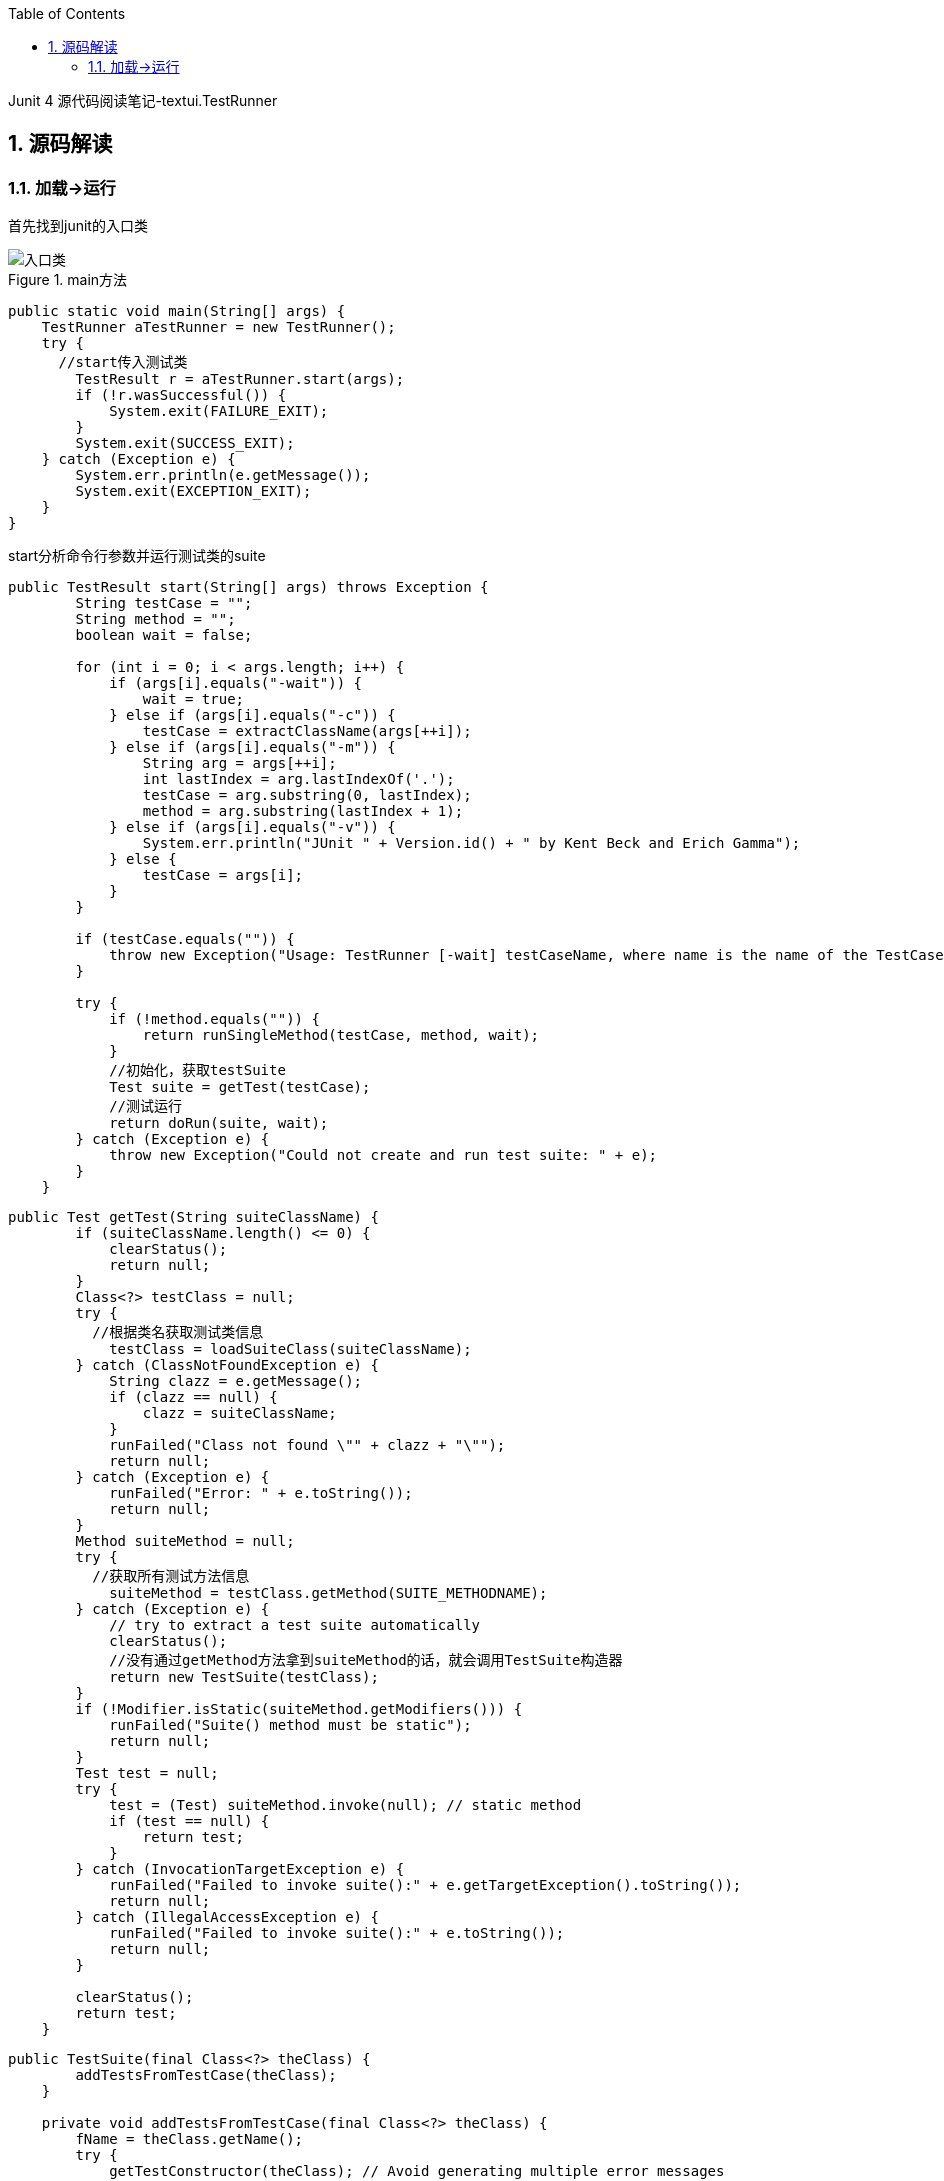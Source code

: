 :page-categories: [junit]
:page-tags: [junit,源码阅读]
:author: halley.fang
:toc:
:toclevels: 5
:numbered:
:hardbreaks:
:doctype: book

Junit 4 源代码阅读笔记-textui.TestRunner

//more

## 源码解读

### 加载->运行

首先找到junit的入口类

.main方法
image::images/junit4/textui.png[入口类]

```java
public static void main(String[] args) {
    TestRunner aTestRunner = new TestRunner();
    try {
      //start传入测试类
        TestResult r = aTestRunner.start(args);
        if (!r.wasSuccessful()) {
            System.exit(FAILURE_EXIT);
        }
        System.exit(SUCCESS_EXIT);
    } catch (Exception e) {
        System.err.println(e.getMessage());
        System.exit(EXCEPTION_EXIT);
    }
}
```

start分析命令行参数并运行测试类的suite

```java
public TestResult start(String[] args) throws Exception {
        String testCase = "";
        String method = "";
        boolean wait = false;

        for (int i = 0; i < args.length; i++) {
            if (args[i].equals("-wait")) {
                wait = true;
            } else if (args[i].equals("-c")) {
                testCase = extractClassName(args[++i]);
            } else if (args[i].equals("-m")) {
                String arg = args[++i];
                int lastIndex = arg.lastIndexOf('.');
                testCase = arg.substring(0, lastIndex);
                method = arg.substring(lastIndex + 1);
            } else if (args[i].equals("-v")) {
                System.err.println("JUnit " + Version.id() + " by Kent Beck and Erich Gamma");
            } else {
                testCase = args[i];
            }
        }

        if (testCase.equals("")) {
            throw new Exception("Usage: TestRunner [-wait] testCaseName, where name is the name of the TestCase class");
        }

        try {
            if (!method.equals("")) {
                return runSingleMethod(testCase, method, wait);
            }
            //初始化，获取testSuite
            Test suite = getTest(testCase);
            //测试运行
            return doRun(suite, wait);
        } catch (Exception e) {
            throw new Exception("Could not create and run test suite: " + e);
        }
    }
```

```java
public Test getTest(String suiteClassName) {
        if (suiteClassName.length() <= 0) {
            clearStatus();
            return null;
        }
        Class<?> testClass = null;
        try {
          //根据类名获取测试类信息
            testClass = loadSuiteClass(suiteClassName);
        } catch (ClassNotFoundException e) {
            String clazz = e.getMessage();
            if (clazz == null) {
                clazz = suiteClassName;
            }
            runFailed("Class not found \"" + clazz + "\"");
            return null;
        } catch (Exception e) {
            runFailed("Error: " + e.toString());
            return null;
        }
        Method suiteMethod = null;
        try {
          //获取所有测试方法信息
            suiteMethod = testClass.getMethod(SUITE_METHODNAME);
        } catch (Exception e) {
            // try to extract a test suite automatically
            clearStatus();
            //没有通过getMethod方法拿到suiteMethod的话，就会调用TestSuite构造器
            return new TestSuite(testClass);
        }
        if (!Modifier.isStatic(suiteMethod.getModifiers())) {
            runFailed("Suite() method must be static");
            return null;
        }
        Test test = null;
        try {
            test = (Test) suiteMethod.invoke(null); // static method
            if (test == null) {
                return test;
            }
        } catch (InvocationTargetException e) {
            runFailed("Failed to invoke suite():" + e.getTargetException().toString());
            return null;
        } catch (IllegalAccessException e) {
            runFailed("Failed to invoke suite():" + e.toString());
            return null;
        }

        clearStatus();
        return test;
    }
```

```java
public TestSuite(final Class<?> theClass) {
        addTestsFromTestCase(theClass);
    }

    private void addTestsFromTestCase(final Class<?> theClass) {
        fName = theClass.getName();
        try {
            getTestConstructor(theClass); // Avoid generating multiple error messages
        } catch (NoSuchMethodException e) {
            addTest(warning("Class " + theClass.getName() + " has no public constructor TestCase(String name) or TestCase()"));
            return;
        }

        if (!Modifier.isPublic(theClass.getModifiers())) {
            addTest(warning("Class " + theClass.getName() + " is not public"));
            return;
        }

        Class<?> superClass = theClass;
        List<String> names = new ArrayList<String>();
        //判断superClass是不是Test类的子类
        while (Test.class.isAssignableFrom(superClass)) {
          //用迭代的形式从被测试的类开始，到被测试的类继承的TestCase，最后到Object类，这个循环从这几个类中所有符合条件的测试方法加入到名为names的list中
            for (Method each : MethodSorter.getDeclaredMethods(superClass)) {
                addTestMethod(each, names, theClass);
            }
            superClass = superClass.getSuperclass();
        }
        if (fTests.size() == 0) {
            addTest(warning("No tests found in " + theClass.getName()));
        }
    }
```

```java
private void addTestMethod(Method m, List<String> names, Class<?> theClass) {
        String name = m.getName();
        if (names.contains(name)) {
            return;
        }
        //判断是否public，非public判断为true
        if (!isPublicTestMethod(m)) {
          //判断非public方法是否startsWith("test")
            if (isTestMethod(m)) {
                addTest(warning("Test method isn't public: " + m.getName() + "(" + theClass.getCanonicalName() + ")"));
            }
            return;
        }
        names.add(name);
        addTest(createTest(theClass, name));
    }
```

至此测试方法初始化完成，接下来就是 `dorun`

```java
public TestResult doRun(Test suite, boolean wait) {
    TestResult result = createTestResult();
    //添加结果打印监听
    result.addListener(fPrinter);
    //开始执行时间
    long startTime = System.currentTimeMillis();
    //执行测试
    suite.run(result);
    //执行结束时间
    long endTime = System.currentTimeMillis();
    //执行耗时
    long runTime = endTime - startTime;
    fPrinter.print(result, runTime);

    pause(wait);
    return result;
}
```

.test run实现
image::images/junit4/run.png[run实现]

```java
public void run(TestResult result) {
  //执行TestResult run
    result.run(this);
}
```

```java
protected void run(final TestCase test) {
  //开始执行
    startTest(test);
    Protectable p = new Protectable() {
        public void protect() throws Throwable {
            //test执行方法
            test.runBare();
        }
    };
    //调用执行并获取测试结果
    runProtected(test, p);
    //执行结束
    endTest(test);
}
```

```java
public void runBare() throws Throwable {
        Throwable exception = null;
        //执行前置
        setUp();
        try {
            //调用执行方法
            runTest();
        } catch (Throwable running) {
            exception = running;
        } finally {
            try {
                //执行后置
                tearDown();
            } catch (Throwable tearingDown) {
                if (exception == null) exception = tearingDown;
            }
        }
        if (exception != null) throw exception;
    }

    protected void runTest() throws Throwable {
        assertNotNull("TestCase.fName cannot be null", fName); // Some VMs crash when calling getMethod(null,null);
        Method runMethod = null;
        try {
            // use getMethod to get all public inherited
            // methods. getDeclaredMethods returns all
            // methods of this class but excludes the
            // inherited ones.
            runMethod = getClass().getMethod(fName, (Class[]) null);
        } catch (NoSuchMethodException e) {
            fail("Method \"" + fName + "\" not found");
        }
        if (!Modifier.isPublic(runMethod.getModifiers())) {
            fail("Method \"" + fName + "\" should be public");
        }

        try {
            //执行
            runMethod.invoke(this);
        } catch (InvocationTargetException e) {
            e.fillInStackTrace();
            throw e.getTargetException();
        } catch (IllegalAccessException e) {
            e.fillInStackTrace();
            throw e;
        }
    }
```
